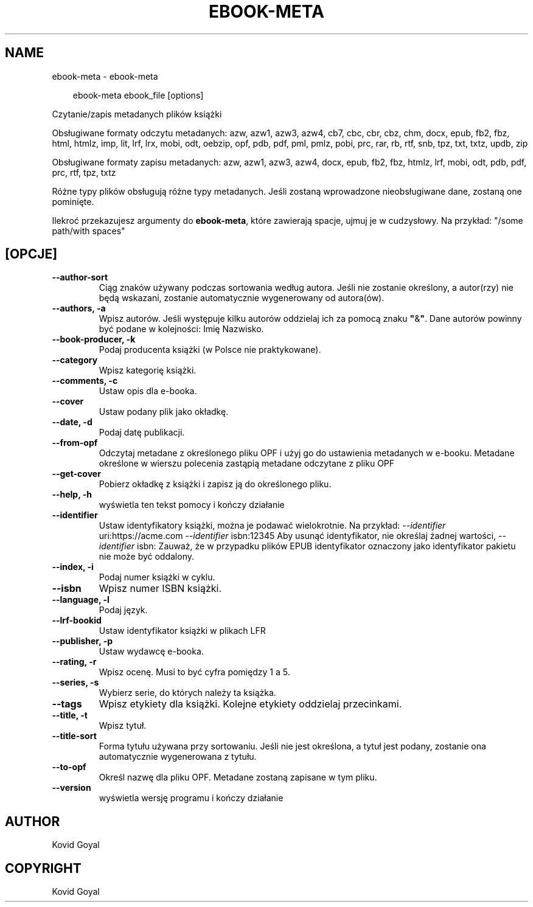 .\" Man page generated from reStructuredText.
.
.
.nr rst2man-indent-level 0
.
.de1 rstReportMargin
\\$1 \\n[an-margin]
level \\n[rst2man-indent-level]
level margin: \\n[rst2man-indent\\n[rst2man-indent-level]]
-
\\n[rst2man-indent0]
\\n[rst2man-indent1]
\\n[rst2man-indent2]
..
.de1 INDENT
.\" .rstReportMargin pre:
. RS \\$1
. nr rst2man-indent\\n[rst2man-indent-level] \\n[an-margin]
. nr rst2man-indent-level +1
.\" .rstReportMargin post:
..
.de UNINDENT
. RE
.\" indent \\n[an-margin]
.\" old: \\n[rst2man-indent\\n[rst2man-indent-level]]
.nr rst2man-indent-level -1
.\" new: \\n[rst2man-indent\\n[rst2man-indent-level]]
.in \\n[rst2man-indent\\n[rst2man-indent-level]]u
..
.TH "EBOOK-META" "1" "maja 03, 2024" "7.10.0" "calibre"
.SH NAME
ebook-meta \- ebook-meta
.INDENT 0.0
.INDENT 3.5
.sp
.EX
ebook\-meta ebook_file [options]
.EE
.UNINDENT
.UNINDENT
.sp
Czytanie/zapis metadanych plików książki
.sp
Obsługiwane formaty odczytu metadanych: azw, azw1, azw3, azw4, cb7, cbc, cbr, cbz, chm, docx, epub, fb2, fbz, html, htmlz, imp, lit, lrf, lrx, mobi, odt, oebzip, opf, pdb, pdf, pml, pmlz, pobi, prc, rar, rb, rtf, snb, tpz, txt, txtz, updb, zip
.sp
Obsługiwane formaty zapisu metadanych: azw, azw1, azw3, azw4, docx, epub, fb2, fbz, htmlz, lrf, mobi, odt, pdb, pdf, prc, rtf, tpz, txtz
.sp
Różne typy plików obsługują różne typy metadanych. Jeśli zostaną
wprowadzone nieobsługiwane dane, zostaną one
pominięte.
.sp
Ilekroć przekazujesz argumenty do \fBebook\-meta\fP, które zawierają spacje, ujmuj je w cudzysłowy. Na przykład: \(dq/some path/with spaces\(dq
.SH [OPCJE]
.INDENT 0.0
.TP
.B \-\-author\-sort
Ciąg znaków używany podczas sortowania według autora. Jeśli nie zostanie określony, a autor(rzy) nie będą wskazani, zostanie automatycznie wygenerowany od autora(ów).
.UNINDENT
.INDENT 0.0
.TP
.B \-\-authors, \-a
Wpisz autorów. Jeśli występuje kilku autorów oddzielaj ich za pomocą znaku \fB\(dq\fP&\fB\(dq\fP\&. Dane autorów powinny być podane w kolejności: Imię Nazwisko.
.UNINDENT
.INDENT 0.0
.TP
.B \-\-book\-producer, \-k
Podaj producenta książki (w Polsce nie praktykowane).
.UNINDENT
.INDENT 0.0
.TP
.B \-\-category
Wpisz kategorię książki.
.UNINDENT
.INDENT 0.0
.TP
.B \-\-comments, \-c
Ustaw opis dla e\-booka.
.UNINDENT
.INDENT 0.0
.TP
.B \-\-cover
Ustaw podany plik jako okładkę.
.UNINDENT
.INDENT 0.0
.TP
.B \-\-date, \-d
Podaj datę publikacji.
.UNINDENT
.INDENT 0.0
.TP
.B \-\-from\-opf
Odczytaj metadane z określonego pliku OPF i użyj go do ustawienia metadanych w e\-booku. Metadane określone w wierszu polecenia zastąpią metadane odczytane z pliku OPF
.UNINDENT
.INDENT 0.0
.TP
.B \-\-get\-cover
Pobierz okładkę z książki i zapisz ją do określonego pliku.
.UNINDENT
.INDENT 0.0
.TP
.B \-\-help, \-h
wyświetla ten tekst pomocy i kończy działanie
.UNINDENT
.INDENT 0.0
.TP
.B \-\-identifier
Ustaw identyfikatory książki, można je podawać wielokrotnie. Na przykład: \fI\%\-\-identifier\fP uri:https://acme.com \fI\%\-\-identifier\fP isbn:12345 Aby usunąć identyfikator, nie określaj żadnej wartości, \fI\%\-\-identifier\fP isbn: Zauważ, że w przypadku plików EPUB identyfikator oznaczony jako identyfikator pakietu nie może być oddalony.
.UNINDENT
.INDENT 0.0
.TP
.B \-\-index, \-i
Podaj numer książki w cyklu.
.UNINDENT
.INDENT 0.0
.TP
.B \-\-isbn
Wpisz numer ISBN książki.
.UNINDENT
.INDENT 0.0
.TP
.B \-\-language, \-l
Podaj język.
.UNINDENT
.INDENT 0.0
.TP
.B \-\-lrf\-bookid
Ustaw identyfikator książki w plikach LFR
.UNINDENT
.INDENT 0.0
.TP
.B \-\-publisher, \-p
Ustaw wydawcę e\-booka.
.UNINDENT
.INDENT 0.0
.TP
.B \-\-rating, \-r
Wpisz ocenę. Musi to być cyfra pomiędzy 1 a 5.
.UNINDENT
.INDENT 0.0
.TP
.B \-\-series, \-s
Wybierz serie, do których należy ta książka.
.UNINDENT
.INDENT 0.0
.TP
.B \-\-tags
Wpisz etykiety dla książki. Kolejne etykiety oddzielaj przecinkami.
.UNINDENT
.INDENT 0.0
.TP
.B \-\-title, \-t
Wpisz tytuł.
.UNINDENT
.INDENT 0.0
.TP
.B \-\-title\-sort
Forma tytułu używana przy sortowaniu. Jeśli nie jest określona, a tytuł jest podany, zostanie ona automatycznie wygenerowana z tytułu.
.UNINDENT
.INDENT 0.0
.TP
.B \-\-to\-opf
Określ nazwę dla pliku OPF. Metadane zostaną zapisane w tym pliku.
.UNINDENT
.INDENT 0.0
.TP
.B \-\-version
wyświetla wersję programu i kończy działanie
.UNINDENT
.SH AUTHOR
Kovid Goyal
.SH COPYRIGHT
Kovid Goyal
.\" Generated by docutils manpage writer.
.
